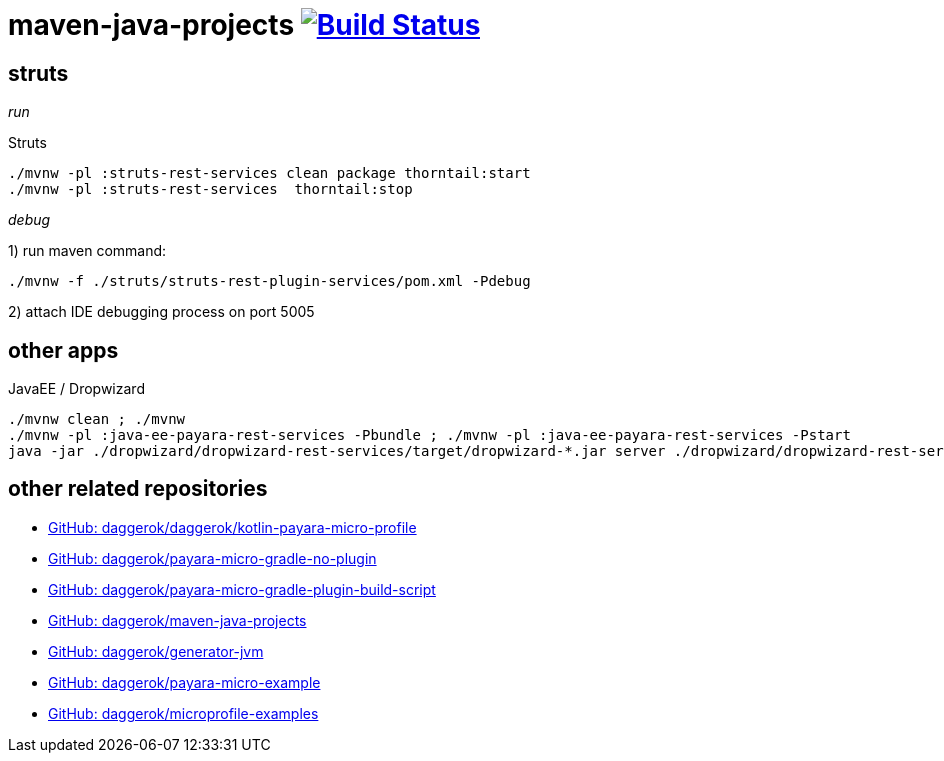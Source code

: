 = maven-java-projects image:https://travis-ci.org/daggerok/maven-java-projects.svg?branch=master["Build Status", link="https://travis-ci.org/daggerok/maven-java-projects"]

== struts

_run_

.Struts
[source,bash]
----
./mvnw -pl :struts-rest-services clean package thorntail:start
./mvnw -pl :struts-rest-services  thorntail:stop
----

_debug_

1) run maven command:

[source,bash]
----
./mvnw -f ./struts/struts-rest-plugin-services/pom.xml -Pdebug
----

2) attach IDE debugging process on port 5005

== other apps

.JavaEE / Dropwizard
[source,bash]
----
./mvnw clean ; ./mvnw
./mvnw -pl :java-ee-payara-rest-services -Pbundle ; ./mvnw -pl :java-ee-payara-rest-services -Pstart
java -jar ./dropwizard/dropwizard-rest-services/target/dropwizard-*.jar server ./dropwizard/dropwizard-rest-services/config.yml
----

== other related repositories

* link:https://github.com/daggerok/kotlin-payara-micro-profile[GitHub: daggerok/daggerok/kotlin-payara-micro-profile]
* link:https://github.com/daggerok/payara-micro-gradle-no-plugin[GitHub: daggerok/payara-micro-gradle-no-plugin]
* link:https://github.com/daggerok/payara-micro-gradle-plugin-build-script[GitHub: daggerok/payara-micro-gradle-plugin-build-script]
* link:https://github.com/daggerok/maven-java-projects[GitHub: daggerok/maven-java-projects]
* link:https://github.com/daggerok/generator-jvm[GitHub: daggerok/generator-jvm]
* link:https://github.com/daggerok/payara-micro-example[GitHub: daggerok/payara-micro-example]
* link:https://github.com/daggerok/microprofile-examples[GitHub: daggerok/microprofile-examples]
